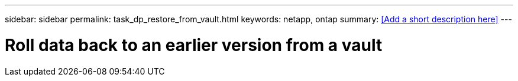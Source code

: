 ---
sidebar: sidebar
permalink: task_dp_restore_from_vault.html
keywords: netapp, ontap
summary: <<Add a short description here>>
---

= Roll data back to an earlier version from a vault
:toc: macro
:toclevels: 1
:hardbreaks:
:nofooter:
:icons: font
:linkattrs:
:imagesdir: ./media/

[.lead]
// Insert lead paragraph here

// Begin adding content here
